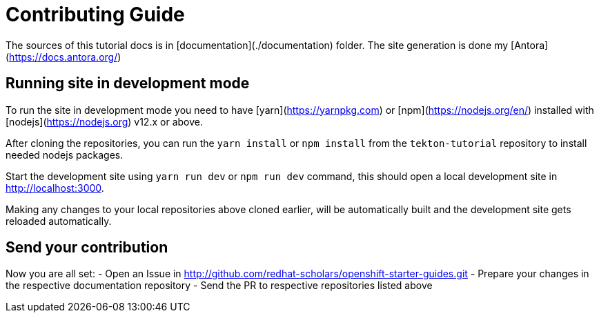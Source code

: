 # Contributing Guide

The sources of this tutorial docs is in [documentation](./documentation) folder.
The site generation is done my [Antora](https://docs.antora.org/)

## Running site in development mode

To run the site in development mode you need to have [yarn](https://yarnpkg.com) or [npm](https://nodejs.org/en/) installed with [nodejs](https://nodejs.org) v12.x or above.

After cloning the repositories, you can run the `yarn install` or `npm install` from the `tekton-tutorial` repository to install needed nodejs packages.

Start the development site using `yarn run dev` or `npm run dev` command, this should open a local development site in http://localhost:3000.

Making any changes to your local repositories above cloned earlier, will be automatically built and the development site gets reloaded automatically.

## Send your contribution

Now you are all set:
- Open an Issue in http://github.com/redhat-scholars/openshift-starter-guides.git
- Prepare your changes in the respective documentation repository
- Send the PR to respective repositories listed above
